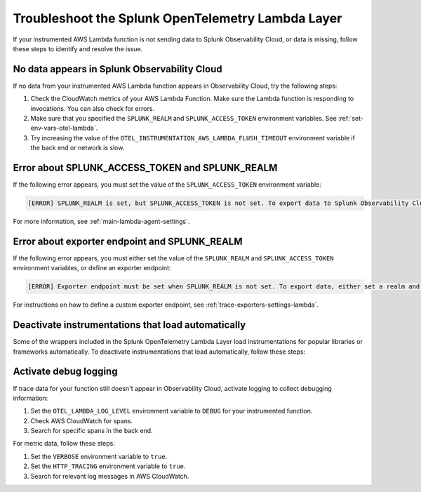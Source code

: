 .. _troubleshooting-lambda-layer:

******************************************************
Troubleshoot the Splunk OpenTelemetry Lambda Layer
******************************************************

.. meta::
   :description: If your instrumented AWS Lambda function is not sending data to Splunk Observability Cloud, or data is missing, follow these steps to identify and resolve the issue.

If your instrumented AWS Lambda function is not sending data to Splunk Observability Cloud, or data is missing, follow these steps to identify and resolve the issue.

No data appears in Splunk Observability Cloud
==================================================

If no data from your instrumented AWS Lambda function appears in Observability Cloud, try the following steps:

1. Check the CloudWatch metrics of your AWS Lambda Function. Make sure the Lambda function is responding to invocations. You can also check for errors.

2. Make sure that you specified the ``SPLUNK_REALM`` and ``SPLUNK_ACCESS_TOKEN`` environment variables. See :ref:`set-env-vars-otel-lambda`.

3. Try increasing the value of the ``OTEL_INSTRUMENTATION_AWS_LAMBDA_FLUSH_TIMEOUT`` environment variable if the back end or network is slow.

Error about SPLUNK_ACCESS_TOKEN and SPLUNK_REALM
=================================================================

If the following error appears, you must set the value of the ``SPLUNK_ACCESS_TOKEN`` environment variable:

.. code-block::

   [ERROR] SPLUNK_REALM is set, but SPLUNK_ACCESS_TOKEN is not set. To export data to Splunk Observability Cloud, define a Splunk Access Token.

For more information, see :ref:`main-lambda-agent-settings`.

Error about exporter endpoint and SPLUNK_REALM
=================================================================

If the following error appears, you must either set the value of the ``SPLUNK_REALM`` and ``SPLUNK_ACCESS_TOKEN``  environment variables, or define an exporter endpoint:

.. code-block::

   [ERROR] Exporter endpoint must be set when SPLUNK_REALM is not set. To export data, either set a realm and access token or a custom exporter endpoint.

For instructions on how to define a custom exporter endpoint, see :ref:`trace-exporters-settings-lambda`.

Deactivate instrumentations that load automatically
=====================================================

Some of the wrappers included in the Splunk OpenTelemetry Lambda Layer load instrumentations for popular libraries or frameworks automatically. To deactivate instrumentations that load automatically, follow these steps:

.. tabs::

   .. group-tab:: Python

      Enter the instrumentations you want to deactivate as comma-separated values for the ``OTEL_PYTHON_DISABLED_INSTRUMENTATIONS`` environment variable. For a list of automatically loaded instrumentations, see the requirements list in the OpenTelemetry repository on GitHub: https://github.com/open-telemetry/opentelemetry-lambda/blob/main/python/src/otel/otel_sdk/requirements-nodeps.txt

Activate debug logging
==================================================

If trace data for your function still doesn't appear in Observability Cloud, activate logging to collect debugging information:

#. Set the ``OTEL_LAMBDA_LOG_LEVEL`` environment variable to ``DEBUG`` for your instrumented function.
#. Check AWS CloudWatch for spans.
#. Search for specific spans in the back end.

For metric data, follow these steps:

#. Set the ``VERBOSE`` environment variable to ``true``.
#. Set the ``HTTP_TRACING`` environment variable to ``true``.
#. Search for relevant log messages in AWS CloudWatch.
